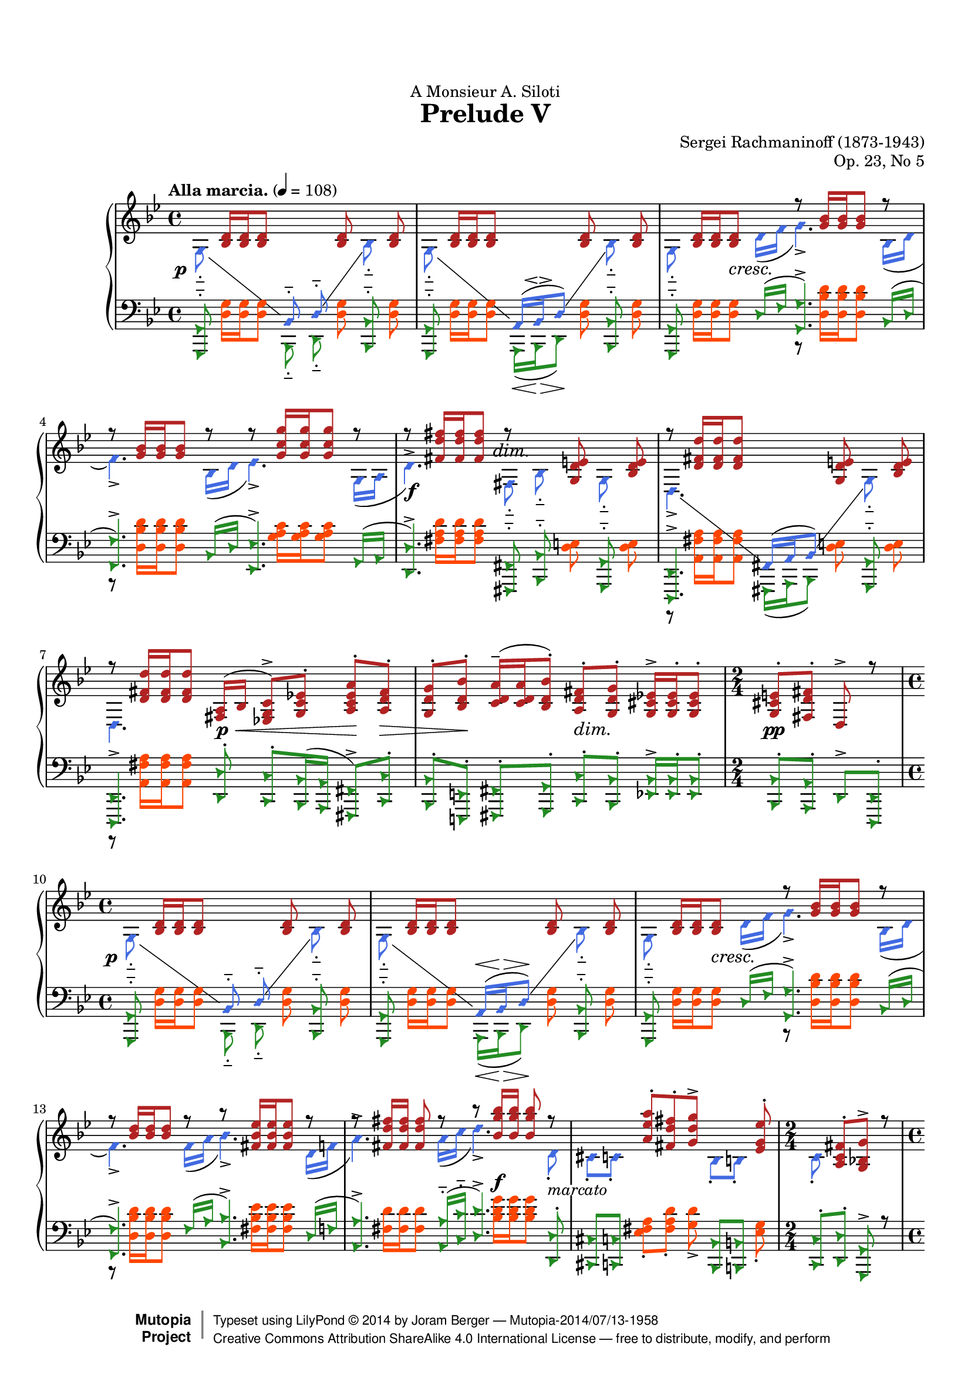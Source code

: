 %%--------------------------------------------------------------------
% LilyPond typesetting of Rachmaninoff Prelude Op. 23 No. 1
%%--------------------------------------------------------------------

%----- Notes ---------------------------------------------------------
% - Some grace notes are specially done with work-arounds
%   * Most are shortened to avoid insufficient note length stealing from
%     normal notes, see the bar 24 one for extreme example (otherwise
%     LH / RH channels will be out of sync)
%   * starting a voice with grace note mess up some voice properties

%----- Known problems ------------------------------------------------
% - Some artifacts need tweaking to look better, e.g.
%   * Left hand slur spanning bar 22-23 (end point not reaching barline)
%   * Last hairpin at bar 36 (should start at stem, not notehead left bound)
% - MIDI completely broken
%   * Sound volume is a mess because some dynamics are in its own staff while others are
%     attached to LH / RH.
%   * Adding tons of invisible dynamics to both staves is not easy to manage, tackle later
%   * As a result, midiMinimumVolume and midiMaximumVolume are set to prevent uncontrolled
%     sound volume
%   * Grace notes will never sound like natural performance
%   * Ritardando is only crudely simulated
% - Some <> hairpin pairs are not vertically aligned

voiceStyleOne = {}

voiceStyleOne = {
  %\override NoteHead.style = #'diamond
  \override NoteHead.color = #(x11-color 'firebrick)
  \override Stem.color = #(x11-color 'firebrick)
  \override Beam.color = #(x11-color 'firebrick)
}
voiceStyleTwo = {
  \override NoteHead.style = #'diamond
  \override NoteHead.color = #(x11-color 'RoyalBlue)
  \override Stem.color = #(x11-color 'RoyalBlue)
  \override Beam.color = #(x11-color 'RoyalBlue)
}
voiceStyleThree = {
  \override NoteHead.style = #'triangle
  \override NoteHead.color = #(x11-color 'ForestGreen)
  \override Stem.color = #(x11-color 'ForestGreen)
  \override Beam.color = #(x11-color 'ForestGreen)
}
voiceStyleFour = {
  %\override NoteHead.style = #'default
  \override NoteHead.color = #(x11-color 'OrangeRed)
  \override Stem.color = #(x11-color 'OrangeRed)
  \override Beam.color = #(x11-color 'OrangeRed)
}
voiceStyleNeutral = {
  \revert NoteHead.style
  \revert NoteHead.color
  \revert Stem.color
  \revert Beam.color
}

%{
voiceStyleOne = {}
voiceStyleTwo = {}
voiceStyleThree = {}
voiceStyleFour = {}
%}

beam = { \once \offset positions -0.15 Beam }

%%--------------------------------------------------------------------
% The Mutopia Project
% LilyPond template for keyboard solo piece
%%--------------------------------------------------------------------
 
\version "2.19.15"
\language "deutsch"
 
%---------------------------------------------------------------------
%--Paper-size setting must be commented out or deleted upon submission.
%--LilyPond engraves to paper size A4 by default.
%--Uncomment the setting below to validate your typesetting
%--in "letter" sizing.
%--Mutopia publishes both A4 and letter-sized versions.
%---------------------------------------------------------------------
% #(set-default-paper-size "letter")
 
%--Default staff size is 20
#(set-global-staff-size 17.8)
 
\paper {
    top-margin = 8\mm                              %-minimum top-margin: 8mm
    top-markup-spacing.basic-distance = #6         %-dist. from bottom of top margin to the first markup/title
    markup-system-spacing.basic-distance = #5      %-dist. from header/title to first system
    top-system-spacing.basic-distance = #12        %-dist. from top margin to system in pages with no titles
    last-bottom-spacing.basic-distance = #12       %-pads music from copyright block
    
    ragged-last = ##f
    ragged-bottom = ##f
    ragged-last-bottom = ##t
    
 }
 
%---------------------------------------------------------------------
%--Refer to http://www.mutopiaproject.org/contribute.html
%--for usage and possible values for header variables.
%---------------------------------------------------------------------
\header {
    dedication = "A Monsieur A. Siloti"
    title = "Prelude V"
    composer = "Sergei Rachmaninoff (1873-1943)"
    opus = "Op. 23, No 5"
    %piece = "Left-aligned header"
    date = "1901"
    style = "Romantic"
    %% Gutheil edition on IMSLP is also cross-referenced
    source = "IMSLP - Muzyka and Gutheil editions"
 
    maintainer = "Joram Berger"
    maintainerEmail = "abelcheung at gmail dot com"
    license = "Creative Commons Attribution-ShareAlike 4.0"
 
    mutopiatitle = "Prelude Op. 23"
    mutopiaopus = "Op. 23"
    mutopiacomposer = "RachmaninoffS"
    %--A list of instruments can be found at http://www.mutopiaproject.org/browse.html#byInstrument
    %--Multiple instruments are separated by a comma
    mutopiainstrument = "Piano"
 
 
    % Footer, tagline, and copyright blocks are included here for reference
    % and spacing purposes only.  There's no need to change these.
    % These blocks will be overridden by Mutopia during the publishing process.
 footer = "Mutopia-2014/07/13-1958"
 copyright =  \markup { \override #'(baseline-skip . 0 ) \right-column { \sans \bold \with-url #"http://www.MutopiaProject.org" { \abs-fontsize #9  "Mutopia " \concat { \abs-fontsize #12 \with-color #white \char ##x01C0 \abs-fontsize #9 "Project " } } } \override #'(baseline-skip . 0 ) \center-column { \abs-fontsize #12 \with-color #grey \bold { \char ##x01C0 \char ##x01C0 } } \override #'(baseline-skip . 0 ) \column { \abs-fontsize #8 \sans \concat { " Typeset using " \with-url #"http://www.lilypond.org" "LilyPond " \char ##x00A9 " " 2014 " by " \with-url #"http://joramberger.de" \maintainer " " \char ##x2014 " " \footer } \concat { \concat { \abs-fontsize #8 \sans{ " " \with-url #"http://creativecommons.org/licenses/by-sa/4.0/" "Creative Commons Attribution ShareAlike 4.0 International License " \char ##x2014 " free to distribute, modify, and perform" } } \abs-fontsize #13 \with-color #white \char ##x01C0 } } }
 tagline = ##f
}


%--------Definitions and shorthands
global = {
  \key g \minor
  \time 4/4
  \autoBeamOff
}

subBeam = {
  \once \set subdivideBeams = ##t
  \once \set baseMoment = #(ly:make-moment 1 4)
}

barLinePad = { % some dynamics sticking too close to bar lines
  \once \override Staff.BarLine.space-alist.next-note = #'(semi-fixed-space . 2.0)
}

hideTempo = { % for controlling midi speed
  \once \omit Score.MetronomeMark
}

mg = { \change Staff = "mg" \voiceOne }
md = { \change Staff = "md" \voiceTwo }

#(define (shape-if-broken grob)
   ; Fix end point of first segment of broken slur, raise to above staff lines,
   ; like \shape #'(((0 . 0)(0 . 0)(0 . 1)(0 . 1)) ()) Slur
   ; but only does so if slur is broken between 2 staves
   ; base on lilypond doc Difficult Tweaks example
   (let* (
           (orig (ly:grob-original grob))
           (siblings (if (ly:grob? orig)
                         (ly:spanner-broken-into orig)
                         '())))
     (if (>= (length siblings) 2)
         (let* (
                 (points (ly:slur::calc-control-points (first siblings)))
                 (pt-three (third points))
                 (pt-four (fourth points)))
           (set! pt-three (cons (car pt-three) (+ 1 (cdr pt-three))))
           (set! pt-four  (cons (car pt-four ) (+ 1 (cdr pt-four ))))
           (ly:grob-set-property! (first siblings) 'control-points
             (append (list-head points 2) (list pt-three) (list pt-four)))
           ))))
         


%-------- Right Hand parts

RHone = \relative c' {
  \tempo "Alla marcia." 4 = 108
  s8 <b d>16[ q q8] s4 q8 s q | 
  s8 <b d>16[ q q8] s4 q8 s q |
  s8 <b d>16[ q q8] s r <g' b>16[ q q8] r |
  r8 q16[ q q8] r r <g c g'>16[ q q8] r |
  r8 <fis d' fis>16[ q q8] r s <g, d' e>8 s <b d e> |
  r8 <d fis d'>16[ q q8] s s <g, d' e> s <b d e> |
  r8 <d fis d'>16[ q q8]
  <fis, a>16( b <es, g c>8->[) <g c es>-.] <a c es a>-. <a d fis>-. |
  <g d' g>8-. <b d b'>-. <c d a'>16(-- q <b d b'>8-.) 
  <a d fis>-. <g d' g>-.  <g cis es>16-> q-. q8-. |
  \time 2/4
  <g cis e>8-. <fis d' fis>-. d-> r |
  \time 4/4
  s8 <b' d>16[ q q8] s4 q8 s q | 
  s8 <b d>16[ q q8] s4 q8 s q |
  s8 <b d>16[ q q8] s r <g' b>16[ q q8] r |
  r8 <b d>16[ q q8] r r <fis b es>16[ q q8] r |
  r8 <fis d' fis>16 q q8 r r <b g' b>16 q q8 r |
  s4 <a es' a>8-.[ <fis d' fis>-. <g d' g>->] s4 <es g es'>8-.
  \time 2/4
  s8 <a, c fis>8-.[ <g b g'>->] r
  \time 4/4
  
  % Seite 2
  s8 <g' b es g>16-.[ q-. q8-.] \beam <g, b es g>16-.[ q-. q8-.] <g' b es g>-. s4 |
  s8 <f b d  f>16-.[ q-. q8-.] <f, b d  f>16-.[ q-. q8-.] <f' b d  f>-. s4 |
  s8 <a d f  a>16-.[ q-. q8-.] <a, d f  a>16-.[ q-. q8-.] <f' a d f>8-. s4 |
  s8 <a c f  a>16-.[ q-. q8-.] <c, f a  c>16-.[ q-. q8-.] <a' c f a>8-. s4 |
  s8 \beam <c,  g'  >16-.[ q-. q8-.]  s4   <d g>16-.[ q-. q8-.] s8 |
  s8 <d'  e  a>16-.[ q-. q8-.] <d, e a   >16-.[ q-. q8-.]
  \clef bass 
  <cis, g' a>16-.[ q-. q8-.] s8

  \oneVoice
  a'''8\rest <a='' d fis a>16-. q-. \repeat unfold 3 { q-. <b d fis b>-. q-.  <a d fis a>16-. } q8\noBeam-.
  <fis fis'>16-. <es es'>-. <d d'>-. <c c'>-. <b b'>-. <a a'>-.
  <fis fis'>-. <es es'>-. <d d'>-. <c c'>-. <b b'>-. <a a'>-. fis'^>^( d)
  
  \voiceOne
  r8 <g b d>16[ q q8] r s q8 s q | 
  r8 q16[ q q8] s4 q8 s q |
  r8 q16[ q q8] r r <g b>16[ q q8] r |
  r8 <b d>16[ q q8] r r <g c g'>16[ q q8] r |
  r8 <fis d' fis>16[ q q8] r r <es fis a es'>4-> r8 |
  r8 <es g h es>4-> r8 r <d g d'>4-> r8 |
  r8 q16 q q8 s s2 |
  r8 \clef treble <d g d'>16[ q q8] r r <g, d'>16 q q8 s|
  r8 <fis d'>16 q q8 \oneVoice \stemUp r r q16 q q8 r |
  r8 d16 d d8 r r d16 d d8 r |
  
  % page 3
  \tempo "Un poco meno mosso" 4 = 50
  r8 \voiceOne <a'' d fis a>--( q-- <b d fis b>-- <c d fis c'>4-- <b b'>8 <a a'> |
  <g g'>8 <a a'> <b b'>4--) <fis fis'>--( <a a'>) |
  r8 <a d fis a>--( q-- <b d fis b>-- <c c'>4--) <b b'>8--( <a a'>) |
  <g g'>8--( <a a'> <b b'>4) <fis fis'>--( <a a'>) |
  r8 <b b'>--( <d g b>-- <c c'> <d d'>4 <c c'>8 <b b'>) |
  <c c'>8--( <d d'> <es es'>4) ~ <es es'>8 <e e'>( <fis fis'> <g g'>) |
  <fis, fis'>8( <g g'> <d' a'>2) ~ <cis a'>4 |
  r8 <fis a>8--( q-- <b, d fis b>-- <c d fis c'>4-- <b b'>8 <a a'>) |
  <g g'>8( <a a'> <b b'>4--) <fis c' d fis>8--( <g g'> <a c d a'>4) |
  r8 <fis' a>--( q-- <b, d fis b>-- <c es g c>4--) <b b'>8--( <a a'>) |
  
  %page 4
  <g g'>8--( <a a'> <b b'>4) <fis c' d fis>8--( <g g'> <a c d a'>4) |
  r8 <b b'>--( <d g b> <c c'> <d as' b d>4) <c c'>8( <b b'>) |
  <c es c'>8( <d d'> <es es'> <f f'>) <g g'>( <a a'>4 <b b'>8) |
  <fis, fis'>8( <a a'> <c c'>4) <fis, fis'>8( <a a'> <h h'>4) |
  <fis fis'>8( <g g'> <b b'>2) <g a a'>4 |
  
  s8 <d fis d'>16[ q q8] s s <g, d' e> s <b d e> |
  s8 <d fis d'>16[ q q8] s s <g, d' e> s <b d e> |
  \tempo "poco a poco accelerando e cresc. al Tempo I"
  s8 <d fis d'>16[ q q8] s r <d g>16 q q8 r |
  r8 <d gis>16 q q8 r r a' r a |
  \stemDown
  r8 <g b>16 q q8 r s q s q |
  s8 q16[ q q8] s s q s q |
  s8 q16[ q q8] s r <c, g' c>16[ q q8] r |
  
  r8 <cis g' cis>16[ q q8] r s <d g d'> s q |
  \tempo "Tempo I." %\voiceTwo
  s <g c es g>16[ q q8] s s q s <as c es as> |
  s8 <a c es a>16[ q q8] s s <g c es g> s <a c es a> |
  r8 <b es b'>16[ q q8] r r <d g d'>16[ q q8] r |
  \voiceOne
  r8 << { d--[( cis]) <b g' b>4-> <d d'>8->[( <cis cis'>]) } \\
        { <g b>4 d'8--[( cis]) <g' b>4 } >> \oneVoice <g b cis g'>8-> |
  
  r8 <b d g b>16 q q q q q q8 <d, b' d>->[ <e b' e>-> <fis d' fis>->] |
  <g d' g>8->  <d, g d'>->[ <es c' es>->] as,-.[ a-.] <a c fis>->[ <b d g>->] r |
  s8 <g' b es g>16-.[ q-. q8-.] \beam <g, b es g>16-.[ q-. q8-.] <g' b es g>-. s4 |
  s8 <f b d  f>16-.[ q-. q8-.] <f, b d  f>16-.[ q-. q8-.] <f' b d  f>-. s4 |
  s8 <a d f  a>16-.[ q-. q8-.] <a, d f  a>16-.[ q-. q8-.] <f' a d f>8-. s4 |
  s8 <a c f  a>16-.[ q-. q8-.] <c, f a  c>16-.[ q-. q8-.] <a' c f a>8-. s4 |
  s8 \beam <c,  g'  >16-.[ q-. q8-.]  s4   <d g>16-.[ q-. q8-.] s8 |
  s8 <d'  e  a>16-.[ q-. q8-.] <d, e a   >16-.[ q-. q8-.]
  \clef bass 
  <cis, g' a>16-.[ q-. q8-.] s8

  \oneVoice
  a'''8\rest <a='' d fis a>16-. q-. \repeat unfold 3 { q-. <b d fis b>-. q-.  <a d fis a>16-. } q8\noBeam-.
  <fis fis'>16-. <es es'>-. <d d'>-. <c c'>-. <b b'>-. <a a'>-.
  <fis fis'>-. <es es'>-. <d d'>-. <c c'>-. <b b'>-. <a a'>-. fis'^>^( d)
  
  \voiceTwo
  s8 <g b d g>16[  q q8] s r <g b d>16[ <g b es>] q[ <g b e> q8] | 
  s8 <f b d f>16[  q q8] s r <g b c>16[ <g b cis>] q[ <g b d> q8] |
  r8 <g b es>16[   q q8] r r <d g d>16[ q q8] r |
  r8 <cis g' cis>16[ q q8] r s <c a' c> s <h f' h> |
  s8 <c es g c>16[ q q8] s r <c es g>16[ <c es as>] q[ <c es a> q8] |
  s8 <es b>16[     q q8] s r <c es f>16[ <c es fis>] q[ <c es g> q8] |
  r8 <c es as>16[  q q8] r r <c es g>16[ q q8] r |
  r8 <c es fis>16  q q8] r r <c d fis >16[ q q8] r |
  s1*3
  \oneVoice
  \clef bass
  s1
  r8 g,=,16( a b d a d <b g'> d g) g( b d a d |
  \clef treble 
  <b g'> d g) g( b d a d <b g'> d g) g( b d a d |
  <b g'>8) r g,-. r r2
}

RHtwo = \relative c' {
  \set followVoice = ##t
  g8-_ s4 \mg b,8-_ d-_ \md s b'-_ s |
  g8-_ s4 \mg 
  \once \override Script.avoid-slur = #'inside
  \once \override Script.outside-staff-priority = ##f
  \once \override Script.extra-offset = #'(0.5 . -2.4)
  a,16[( b\espressivo d8]) \md s b'8-_ s |
  g8-_ s4 d'16( f g4.->) b,16( d |
  f4.->) b,16( d es4.->) g,16( a |
    \once \override Script.extra-offset = #'(0 . -3.3) %TODO
  d4.^>) fis,8-_ b-_ s g-_ s |
  d4.-> \mg fis,16[( a b8]) \md s g'-_ s |
  d4. s8 s2 | s1 |
  \time 2/4
  s2
  \time 4/4
  g8-_ s4 \mg b,8-_ d-_ \md s b'-_ s |
  g8-_ s4 \mg a,16[(^\< b\> d8\!]) \md s b'8-_ s |
  g8-_ s4 d'16( f g4.->) b,16( d |
  f4.->) f16( a b4.->) d,16( f |
  a4.^>) a16( c d4.->) d,8-. |
  cis8-. c-. s s s b-. h-. s |
  \time 2/4
  c8-. s4.
  \time 4/4
  
  \oneVoice
  <b'=' es g b>8-> s8*5 <b g' b>16( <c c'> <d d'> <es es'> |
  <d='' b' d>8->)  s8*5 <d b' d>16( e' <f f,> g |
  <f,='' d' f>8->) s8*5 <a f a,>16( h <c c,> d |
  <c,='' a' c>8->) s8*5 <c' as c,>16( d <es es,> f |
  <es,='' c' es>8->) s4 <es es'>16( <f f'> <g b d g>8->) s4 d'16( f |
  <a, d a'>8->) s2.
  \clef treble \once \slurUp \stemUp
  g,,16( a |
  <d, d'>1^>)
  s1
  \voiceTwo
  g4.-> b8-. d-. s b-. s |
  g4.-> b8-. d-. s b-. s |
  g4.-> d'16( f g4.->) b,16( d |
  f4.->) b,16( d es4.->) g,16( a |
  d4.->) c8-. d,4.-> h'8-. |
  d,4.-> b'8 d,4.-> a'8 |
  d,4.-> \clef bass a'8-. d,-. gis-. d-. g-. | 
  d4.-> \clef bass g8-. d4.-> fis8-. |
  d4.-> s8 s2 |
  s1
  
  % page 3
  \clef treble
  s2. <d'' fis>4 | <c es>2 <c d> |
  s2 <es g>4 <c es> | <cis e>2 <c d> |
  s2 <g' b>4 g | q q2 <a e'>4 |
  <a, d>4 a( g2) | s8 a16( c d4--) s <d fis> |
  <c es>4 q a2-- | s8 a16( c d4) s <c es> |
  
  % page 4
  <cis e>4 q s2 | s1 |
  s4 <g' b> <b d>2 | s dis, ~ |
  dis4 <d e>--( <cis f>-- <cis fis>--)
  
  d,,8 s s fis-. b-. s g-. s |
  d8-. s s fis-. b-. s g-. s |
  d8-. s s d'-. es,4.-- d'8-. |
  e,4.-. d'8-. f,-. d'-. fis,-. d'-. |
  \voiceOne
  g,4.-- b8-. d-. s b-. s |
  g-. s s b-. d-. s b-. s |
  g-. s s g'-. as,4.-. g'8-. |
  
  %page 5
  a,4.-- g'8-. b,-. s h-. s |
  c8-. s s es-. g-. s es-. s |
  c8-. s s es-. g-. s es-. s |
  cis4.-> b'8-. d,4.-> b'8-. |
  \voiceTwo \stemUp
  e,2.-> r4
  s1*2
  \stemDown
  <b'=' es g b>8-> s8*5 <b g' b>16( <c c'> <d d'> <es es'> |
  <d='' b' d>8->)  s8*5 <d b' d>16( e' <f f,> g |
  <f,='' d' f>8->) s8*5 <a f a,>16( h <c c,> d |
  <c,='' a' c>8->) s8*5 <c' as c,>16( d <es es,> f |
  <es,='' c' es>8->) s4 <es es'>16( <f f'> <g b d g>8->) s4 d'16( f |
  <a, d a'>8->) s2.
  \clef treble \once \slurUp \stemUp
  g,,16( a |
  <d, d'>1^>)
  s1
  \voiceOne
  g8-> s s a16( b d2->) |
  g,8-> s s a16( b d2->) |
  g,4.-- es'8-. g,4.-- e'8-. |
  g,4.-- f'8-. g,-. fis'-. g,-. g'-. |
  g,8 s s h16( c es2->) |
  g,8 s s a16( b es2->) |
  g,4.-- as'8-. g,4.-- a'8-. |
  es,4.-- b''8-. d,,4.-- <d' d'>8-. |
  g,8-. s2..
  s1*3
  s1*3
}

%---------- Left Hand parts

LHone = \relative c, {
  <g g'>8-_ s4 \voiceTwo b8-_ d-_ \voiceOne s <b b'>-_ s |
  <g g'>8-_ s4 \voiceTwo a16[(_\< b\> d8\!]) \voiceOne s <b b'>-_ s |
  <g g'>8-_ s4 d''16( f <g, g'>4.->) b16( d |
  <f, f'>4.->) b16[( d] <es, es'>4.->) g16[( a] |
  <d, d'>4.->) <fis, fis'>8-_ <b b'>-_ s <g g'>-_ s |
  <d d'>4.-> \voiceTwo fis16[( a b8]) \voiceOne s <g g'>-_ s |
  <d d'>4.-> <d' d'>8-. <c c'>-. <b b'>16( <a a'> \beam <fis fis'>8->) <c' c'>-. | \beam
  <b b'>-.[ <e, e'>-.] <fis fis'>-. <g g'>-. <c c'>-. <b b'>-. \beam <es b'>16-> q-. q8-. | \beam
  <b b'>-. <a a'>-. d-> <d d,>-.
  
  <g, g'>8-_ s4 \voiceTwo b8-_ d-_ \voiceOne s <b b'>-_ s |
  <g g'>8-_ s4 \voiceTwo a16[(_\< b\> d8\!]) \voiceOne s <b b'>-_ s |
  <g g'>8-_ s4 d''16( f <g, g'>4.->) b16( d |
  <f, f'>4.->) f'16[( a] <b, b'>4.->) d16[( f] |
  <a, a'>4.->) <a a'>16[(-_ <c c'>-_] <d d'>4.->) <d, d'>8-. |
  <cis cis'>8 <c c'> s4. <b b'>8 <h h'> s |
  \time 2/4
  <c c'>8-. <d d'>-. <g, g'>-> r |
  \time 4/4

  s8 <g'' b es>16-.[ q-. q8-.] \beam <es, b'>16-.[ q-. q8-.] <g' b es>8-. s4 |
  s8 <f b d>16-.[    q-. q8-.] \beam <b, b,>16-.[  q-. q8-.] <f' b d>8-.  s4 |
  s8 <f a d f>16-.[  q-. q8-.] <d, a'>16-.[  q-. q8-.] <f' a d>8-.  s4 |
  s8 <f a c f>16-.[  q-. q8-.] <f, c'>16-.[  q-. q8-.] <f' a c>8-.  s4 |
  s8 <g, es'>16[(    c,  q8]) s4 <b' g'>16[(  es, q8]) s8 |
  s8 <a' e' g>16-.[  q-. q8-.] <a, e' g>16-.[ q-. q8-.] <a, e'>16-.[ q-. q8-.] s8 |
  
  f''8\rest \clef treble <a d fis a>16-. q-. \repeat unfold 3 { q-. <b d fis b>-. q-.  <a d fis a>16-. } q8-.\noBeam
  \oneVoice
  fis'16-. es-. d-. c-.
  \clef bass
  b-. a-. fis-. es-. d-. c-. b-. a-. fis->( d)
  
  <g, g'>4.^> <b b'>8-. <d d'>-. s <b b'>-. s |
  <g  g'>4.^> <b b'>8-. <d d'>-. s <b b'>-. s |
  <g  g'>4.-> d''16( f <g, g'>4.->) b16( d |
  <f, f'>4.->) b16[( d] <es, es'>4.->) g16[( a] |
  <d, d'>4.->) c'8-.  <d,, d'>4.-. h''8-. |
  <d,, d'>4.-. b''8-. <d,, d'>4.-. a''8-. |
  <d,, d'>4.-. a''8   <d,, d'>8-.  gis'8-. <d, d'>8-. g'8 |
  <d, d'>4.-. g'8   <d, d'>4.-. fis'8 |
  <d, d'>4.-. a''8 d,4.-- a'8-. |
  d,4.-- a'8-. d,4.-- s8 |
  
  % page 3
  s1 | s2. \md \slurUp r8 a''=16( c ~ |
  <fis, c' d>2--) s | s2. r8 a16( c |
  <b d>2--) s | s1 \mg |
  s2. a8-- b-- | \md <c fis,>2-- ~ c8 \mg d-- e-- fis-- | \mg  
  \once \offset X-offset -5 TextScript
  g4---\markup \italic "m.d." fis8-- \md g-- s4 \mg a,8-- b-- |
  \md <c fis,>2 ~ c8 \mg d-- es-- f-- |
  \once \offset X-offset -5 TextScript
  g4---\markup \italic "m.d." fis8-- \md g-- a4.-- a16( c |
  <d, b' d>2--) r8 d'-- es-- f-- |
  g4 \mg g, ~ g8 a-- b-- c-- \md |
  d2 s \mg
  \oneVoice
  \omit TupletNumber
  s4 \tuplet 3/2 { 
    <d, e>16--( b g a, g' g)(
    <cis f>-- b g a, g')( g <cis fis> a) a( g a,) a( |
  }
  \voiceOne
  <d,, d'>8)  s s <fis fis'>-. <b b'>-. s <g g'>-. s |
  <d d'>8-. s s <fis fis'>-. <b b'>-. s <g g'>-. s |
  <d d'>8-. s s d'-. <es, es'>4.-- d'8-. |
  <e, e'>4.-. d''8-. <f,, f'>8-. d''-. <fis,, fis'>-. d''-. |
  <g,, g'>4.-- <b b'>8-. <d d'>-. s <b b'>-. s |
  <g g'>8-. s s <b b'>8-. <d d'>-. s <b b'>-. s |
  <g g'>8-. s s <g' g'>-. <as, as'>4. <g' g'>8-.
  
  <a, a'>4.-- g''8-. <b,, b'>8-. g''-. <h,, h'>-. g''-. |
  <c,, c'>8-. s s <es es'>-. <g g'>-. s <es es'>-. s |
  <c c'>8-. s s <es es'>-. <g g'>-. s <es es'>-. s |
  <cis cis'>4.-> <b' b'>8-. <d, d'>4.-> <b' b'>8-. |
  <e, e'>2.-> s8 <es es'>8-> |
  <d d'>1-> |
  s1 |
  
  s8 <g' b es>16-.[  q-. q8-.] <es, b'>16-.[ q-. q8-.] <g' b es>8-. s4 |
  s8 <f b d>16-.[   q-. q8-.] \beam <b, b,>16-.[  q-. q8-.] <f' b d>8-.  s4 |
  s8 <f a d f>16-.[ q-. q8-.] <d, a>16-.[  q-. q8-.] <f' a d>8-.  s4 |
  s8 <f a c f>16-.[ q-. q8-.] <f, c'>16-.[  q-. q8-.] <f' a c>8-.  s4 |
  s8 <g, es'>16[(   c,  q8]) s4 <b' g'>16[(  es, q8]) s8 |
  s8 <a' e' g>16-.[ q-. q8-.] <a, e' g>16-.[ q-. q8-.] <a, e'>16-.[ q-. q8-.] s8 |
  
  f''8\rest \clef treble <a d fis a>16-. q-. \repeat unfold 3 { q-. <b d fis b>-. q-.  <a d fis a>16-. } q8-.\noBeam
  \oneVoice
  fis'16-. es-. d-. c-.
  \clef bass
  b-. a-. fis-. es-. d-. c-. b-. a-. fis->( d)
  \voiceOne
  <g, g'>8^> s s a'16( b <d, d'>2->) |
  <g, g'>8^> s s a'16( b <d, d'>2->) |
  <g, g'>4. es''8-. <g,, g'>4. es''8-. |
  <g,, g'>4. f''8-. <g,, g'>8-. fis''-. <g,, g'>8-. g''-. |
  <g,, g'>8^> s s h'16( c <es, es'>2->) |
  <g, g'>8^> s s a'16( b <es, es'>2->) |
  <g, g'>4. <as' as'>8-. <g, g'>4. <a' a'>8-. |
  <es, es'>4. <b' b'>8-. <d, d'>4. d''8-. |
  <g,, g'>8^> s2..
  s1*3
  g=,,8 r r d' <g, d'> r d''16( e fis8) |
  <g, d' g>8 r \clef treble d''16( e fis8) 
  <g, d' g>8 r \clef treble d''16( e fis8) |
  <g, d' g>8 r \clef bass g,-. r r2 |
}

LHtwo = \relative c {
  s8 <d g>16[ q q8] s4 <d g>8 s q | 
  s8 <d g>16[ q q8] s4 <d g>8 s q |
  s8 <d g>16[ q q8] s r <d b' d>16[ q q8] s |
  r8 <d b' d>16[ q q8] s s <g a c>16[ q q8] s |
  s8 <fis a d>16[ q q8] s s <d e> s q |
  r8 <a fis' a>16[ q q8] s4 <d e>8 s q |
  r8 <a fis' a>16[ q q8] s8 s2
  s1.
  
  s8 <d g>16[ q q8] s4 <d g>8 s q | 
  s8 <d g>16[ q q8] s4 <d g>8 s q |
  s8 <d g>16[ q q8] s r <d b' d>16[ q q8] s |
  r8 <d b' d>16[ q q8] s s <fis b es>16[ q q8] s |
  s8 <fis d'>16[ q q8] s s <b d g>16[ q q8] s |
  s4 <a es fis>8-. <fis a d>-. <g d'>-> s4 <es g>8-. |
  \time 2/4
  s2
  \time 4/4
  
  <g= b es g>8-> s8*5 <g b>16( c d es |
  <f,= b d>8->)  s8*5 <f b d>16( e' f g |
  <a,= d f>8->)  s8*5 <f a>16( h c d |
  <f,= a c>8->)  s8*5 <f as c>16( d' es f |
  <g,= c es>8->) s4 es'16( f <g d b>8->) s4 d16( g |
  <a,= e' a>8->) s2. 
  \once \slurUp \stemUp
  g,,16( a | \voiceTwo
  
  %\once \override Script.extra-offset = #'(0 . +7.3)
  <d d,>1->) | s |
  
  r8 <d' g b d>16[ q q8] r s q s q | 
  r8 q16[ q q8] r s q s q |
  r8 q16[ q q8] r r <d b' d>16[ q q8] s |
  r8 <d b' d>16[ q q8] s s <g a c>16[ q q8] s |
  r8 <fis a d>16[ q q8] r r <c fis a c>4 r8 |
  r8 <h es g h>4 r8 r <b d g b>4 r8 |
  r8 <a d g a>16 q q8 s8 s2 |
  r8 <a d g>16 q q8 r r <a d>16 q q8 r |
  r8 q16 q q8 s s2 |
  s2.. 
  \oneVoice
  <d,, d'>16-. q
  
  % page 3
  \omit TupletNumber
  \tuplet 3/2 {
    <d=,, d'>16( 
       a'' d fis c' d fis d c fis, d a)
    d,( a' d fis c' d fis d c fis, d a) |
    c,( a' d g c es g es c g d a)
    d,( a' d fis c' d fis d c fis, d a) |
    d,( a' d fis c' d fis d c fis, d a)
    d,( a' d g c es g es c g d a) |
    \once \stemDown
    d,( a' g' a b cis g' cis, b g a, d,) ~
    d(  a' d fis c' d fis d c fis, d a) |
    g(  d' g b \clef treble d g b g d \clef bass b g d)
    f,( d' g a b d g d a g d f,) |
    es( b' g' b es f g es b g b, es,)
    d(  b' g' a b g') cis,,,( a' g' a g' a) |
    d,,,( a' d g a d) fis,( a d fis e fis
    e d e d a d) a( g e) b'( g e) |
    \mergeDifferentlyHeadedOn
    \voiceTwo
    d,( a' d fis c' d fis d c fis, d a)
    d,( a' fis') d'( c fis,) e'( c fis,) fis'( c fis,) |
    d,( a' d g c es) fis( es c g d a)
    d,( a' d d a' d) a( fis d) b'( fis d) |
    d,( a' d fis c' d fis d c fis, d a)
    d,( a' g') d'( c g) es'( c g) f'( c g) |
    
    % page 4
    d,( a' g'a b cis) fis( cis b g a, d,) ~
    d( a' d d a' d c a d, d d, d') |
    g,( d' g b \clef treble d g b g d \clef bass b g d)
    f,( d' g as b \clef treble d as' es b d \clef bass as b,) |
    es,( b' g' b es f) \voiceTwo g( es b g b, es,) 
    e( g' <b d>) \clef treble a'( g d) b'( g d) c'( g d) | \clef bass
    a,,( a' fis' a d e fis d a fis a, a,) ~ 
    a( a' fis' a h dis fis dis h a fis a,) |
    a,( a' fis' g b es) 
  }
  s2. |
  s8 <a,, fis' a>16[ q q8] s s <d e> s q |
  s8 <a fis' a>16[ q q8] s s <d e> s q |
  s8 <a fis' a>16[ q q8] s r <d g>16[ q q8] r |
  r8 <d gis>16[ q q8] r s2 |
  r8 <d b' d>16[ q q8] r s q s q |
  s8 q16[ q q8] s s q s q |
  s8 q16[ q q8] s r <c g'>16[ q q8] r |
  
  % page 5
  r8 <cis g'>16[ q q8] r8 s2 |
  r8 <g' c es>16[ q q8] s s q s q |
  s q16[ q q8] s s q s q |
  r8 <g b es>16[ q q8] r r <b d g>16[ q q8] r |
  r8 << { d--[( cis]) \clef treble <b g'>4-> <g' b>-> } \\
        { <g, b>4 d'8--[( cis]) d--[( cis]) } >> \clef bass s8
  \oneVoice
  r8 \clef treble <b d g b>16 q q q q q q8 <d g b>8->[ <cis g' b>-> <c d a'>->] |
  <b d g>8-> \clef bass <h, g'>->[ <c g'>->] <as, as'>-. <a a'>-. <d d'>-> <g, g'>-> r8
 
  <g''= b es g>8-> s8*5 <g b>16( c d es |
  <f,= b d>8->)  s8*5 <f b d>16( e' f g |
  <a,= d f>8->)  s8*5 <f a>16( h c d |
  <f,= a c>8->)  s8*5 <f as c>16( d' es f |
  <g,= c es>8->) s4 es'16( f <g d b>8->) s4 d16( g |
  <a,= e' a>8->) s2. 
  \once \slurUp \stemUp
  g,,16( a | \voiceTwo
  
  %\once \override Script.extra-offset = #'(0 . +7.3)
  <d d,>1->) | s |
  
  s8 <d' g b d>16[ q q8] s r <g b d>16[ <g b es>]  q[ <g b e> q8] |
  s8 <d  f b d>16[ q q8] s r <g b c>16[ <g b cis>] q[ <g b d> q8] |
  r8 <g  b es>16[  q q8] r r <e g b>16[ q q8] s |
  r8 <f  g b>16[   q q8] r s2 |
  r8 <es g>16[     q q8] s s <es g>16[ <es as>] q[ <es a> q8] |
  s8 <es b'>16[    q q8] s r <es f>16[ <es fis>] q[ <es g> q8] |
  r8 <es as>16[    q q8] r r <es a>16[   q q8] r |
  r8 <es as>16[    q q8] r r <d b'>16[   q q8] r |
  s8 <g, d'>16[   q q8] s s2

  % page 6
}



%------------ Dynamics

whiteFFMarkup = \markup {\whiteout \pad-markup #0.2 \dynamic ff}
whiteff = #(make-dynamic-script whiteFFMarkup)

dynamics = {
  \once \offset X-offset -3 DynamicText 
  %\once \override DynamicText.extra-offset = #'(0 . -2)
  s4\p s2. | s1 | s4 s\cresc s2 |
  s1 | 
  \once \offset X-offset #0.3 DynamicText
  s8\f 
  \once \override Dynamics.DynamicTextSpanner.extra-offset = #'(8 . 5.45) %TODO
  s\dim s2. | s1 |
  s4. s8\p \< s4 s8\! s\> | s8 s\! s4 s\dim s |
  \time 2/4 s4\pp s |
  \time 4/4 
    \once \offset X-offset -3 DynamicText 
  s4\p s2. |
  s1 | s4 s\cresc s2 |
  s1 | s2 s8 s\f s s-\markup \whiteout "marcato" |
  s1 | s2 |
  
  \pageBreak
  % page 2
  s4\f s2. | s1 | s |
  s | s | s4\f s2. |
  \once \offset X-offset -4 DynamicText
  s8\ff s\p\< s4*3 | s1\! |
  \once \offset X-offset -3 DynamicText
  %\once \override DynamicText.whiteout = ##t
  s1\whiteff | s1*5 | s4. s8\dim s2 |
  s1*2 | s2\p s4\dim s\! |
  
  \pageBreak
  
  s1\pp | s |
  s1 | s |
  s8 s\cresc s2. | s8\mf s4. s8\< s\! s\> s\! |
  s1\p | s |
  s1 | s |
  
  \pageBreak
  
  s1 | s8 s\cresc s2. |
  s2\mf s8 s\> s s\! |
  s4\p s\< s\! s |
  s16 s8\> s32 s\! s4 s2-\markup "dim. e rit." |
    \once \offset X-offset -4 DynamicText

  s1\ppp | s1*6 |
  
  \pageBreak
  s1 | s1\f | s2 s\cresc |\break
  s1*2 | s1\ff |
  s1 | s\f | s | \break | s1*3 |
  s1\f | s8\ff s\p \< s2. | s1\! |
  
  \pageBreak
  
  s1\ff | s1*7 | s8 s\dim s2. |
  s1 | s\p | s\dim |
  s\pp-\markup \italic "leggiero" | s1*2 |
  \bar "|."
  
}

breaks = {
  s1 \noBreak s \noBreak s \break
  s1 \noBreak s \noBreak s \break
  s1 \noBreak s \noBreak s2 \break
  s1 \noBreak s \noBreak s \break
  s1 \noBreak s \noBreak s \noBreak s2 \break
  \repeat unfold 6 { s1 \noBreak s \noBreak s \break }
  \repeat unfold 8 { s1 \noBreak s \break }
  \repeat unfold 12 { s1 \noBreak s \noBreak s \break }
}

pagebreaks = {
  \repeat unfold 8 { s1 \noPageBreak } s2 \noPageBreak
  \repeat unfold 6 { s1 \noPageBreak } s2 \pageBreak
  \repeat unfold 18 { s1 \noPageBreak } \pageBreak
}

%-------Typeset music and generate midi
\score {
  \context PianoStaff <<
    %-Midi instrument values at 
    % http://lilypond.org/doc/v2.18/Documentation/snippets/midi#midi-demo-midiinstruments
    \set PianoStaff.midiInstrument = "acoustic grand"
    \new Staff = "md" <<
      \clef treble \global 
      \new Voice { \voiceOne \voiceStyleOne \RHone }
      \new Voice { \voiceTwo \voiceStyleTwo \RHtwo } 
    >>
    \new Dynamics { \dynamics }
    \new Staff = "mg" <<
      \clef bass \global 
      \new Voice { \voiceOne \voiceStyleThree \LHone }
      \new Voice { \voiceTwo \voiceStyleFour \LHtwo }
      %\breaks
      \pagebreaks
    >>
  >>
  \layout {
    \accidentalStyle piano
    \context {
      \Score
      \override TupletBracket.bracket-visibility = ##f
      \override DynamicTextSpanner.style = #'none
        \mergeDifferentlyHeadedOn \mergeDifferentlyDottedOn
       %\set Staff.followVoice = ##t
    }
  }
  \midi {
    \tempo 4 = 80
    \context {
      \Score
      midiMinimumVolume = #0.3
      midiMaximumVolume = #1
    }
  }
}
